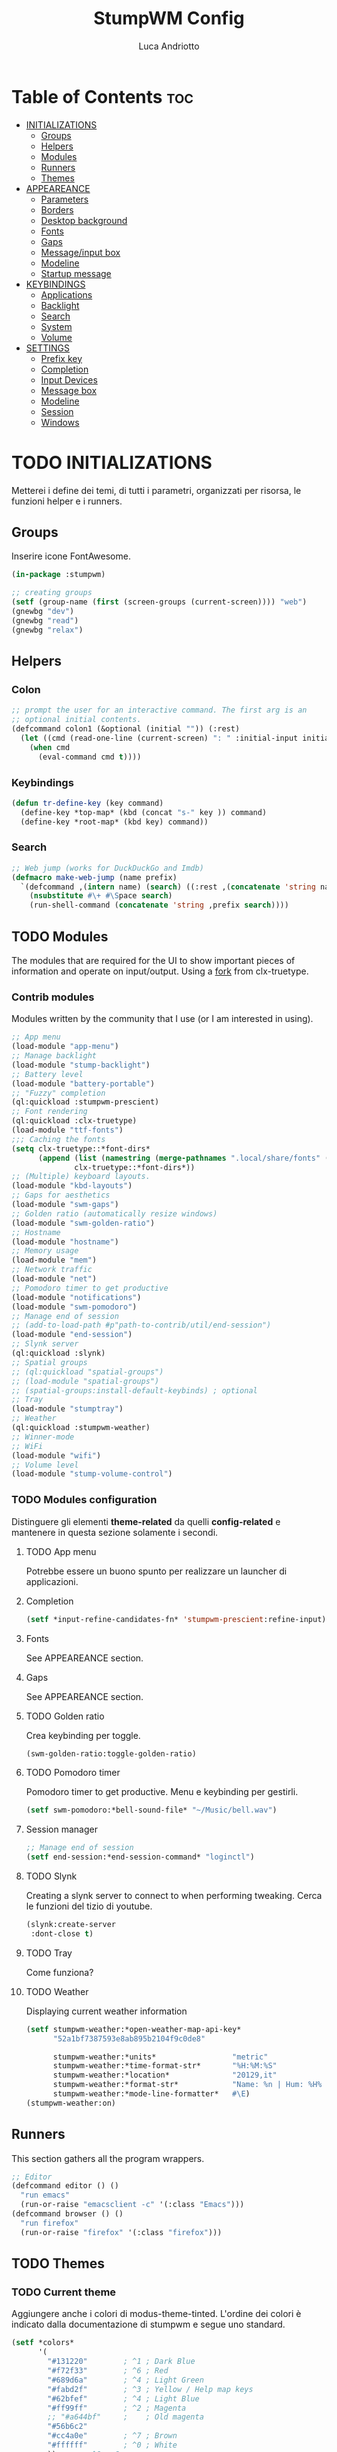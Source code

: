 #+TITLE: StumpWM Config
#+AUTHOR: Luca Andriotto
#+PROPERTY: header-args :tangle config
#+auto_tangle: t
#+DESCRIPTION: Il window manager che sto iniziando ad apprezzare.
#+STARTUP: showeverything
#+OPTIONS: toc:2

* Table of Contents :toc:
- [[#initializations][INITIALIZATIONS]]
  - [[#groups][Groups]]
  - [[#helpers][Helpers]]
  - [[#modules][Modules]]
  - [[#runners][Runners]]
  - [[#themes][Themes]]
- [[#appeareance][APPEAREANCE]]
  - [[#parameters][Parameters]]
  - [[#borders][Borders]]
  - [[#desktop-background][Desktop background]]
  - [[#fonts][Fonts]]
  - [[#gaps][Gaps]]
  - [[#messageinput-box][Message/input box]]
  - [[#modeline][Modeline]]
  - [[#startup-message][Startup message]]
- [[#keybindings][KEYBINDINGS]]
  - [[#applications][Applications]]
  - [[#backlight][Backlight]]
  - [[#search][Search]]
  - [[#system][System]]
  - [[#volume][Volume]]
- [[#settings][SETTINGS]]
  - [[#prefix-key][Prefix key]]
  - [[#completion][Completion]]
  - [[#input-devices][Input Devices]]
  - [[#message-box][Message box]]
  - [[#modeline-1][Modeline]]
  - [[#session][Session]]
  - [[#windows][Windows]]

* TODO INITIALIZATIONS
Metterei i define dei temi, di tutti i parametri, organizzati per
risorsa, le funzioni helper e i runners.
** Groups
Inserire icone FontAwesome.
#+begin_src lisp
  (in-package :stumpwm)

  ;; creating groups
  (setf (group-name (first (screen-groups (current-screen)))) "web")
  (gnewbg "dev")
  (gnewbg "read")
  (gnewbg "relax")
#+end_src

** Helpers
*** Colon
#+begin_src lisp
  ;; prompt the user for an interactive command. The first arg is an
  ;; optional initial contents.
  (defcommand colon1 (&optional (initial "")) (:rest)
    (let ((cmd (read-one-line (current-screen) ": " :initial-input initial)))
      (when cmd
        (eval-command cmd t))))
#+end_src
*** Keybindings
#+begin_src lisp
  (defun tr-define-key (key command)
    (define-key *top-map* (kbd (concat "s-" key )) command)
    (define-key *root-map* (kbd key) command))
#+end_src
*** Search
#+begin_src lisp
;; Web jump (works for DuckDuckGo and Imdb)
(defmacro make-web-jump (name prefix)
  `(defcommand ,(intern name) (search) ((:rest ,(concatenate 'string name " search: ")))
    (nsubstitute #\+ #\Space search)
    (run-shell-command (concatenate 'string ,prefix search))))
#+end_src

** TODO Modules
The modules that are required for the UI to show important pieces of
information and operate on input/output.  Using a [[https://github.com/jamesmccabe/clx-truetype][fork]] from
clx-truetype.
*** Contrib modules
Modules written by the community that I use (or I am interested in using).
#+begin_src lisp
  ;; App menu
  (load-module "app-menu")
  ;; Manage backlight
  (load-module "stump-backlight")
  ;; Battery level
  (load-module "battery-portable")
  ;; "Fuzzy" completion
  (ql:quickload :stumpwm-prescient)
  ;; Font rendering
  (ql:quickload :clx-truetype)
  (load-module "ttf-fonts")
  ;;; Caching the fonts
  (setq clx-truetype::*font-dirs*
        (append (list (namestring (merge-pathnames ".local/share/fonts" (user-homedir-pathname))))
                clx-truetype::*font-dirs*))
  ;; (Multiple) keyboard layouts.
  (load-module "kbd-layouts")
  ;; Gaps for aesthetics
  (load-module "swm-gaps")
  ;; Golden ratio (automatically resize windows)
  (load-module "swm-golden-ratio")
  ;; Hostname
  (load-module "hostname")
  ;; Memory usage
  (load-module "mem")
  ;; Network traffic
  (load-module "net")
  ;; Pomodoro timer to get productive
  (load-module "notifications")
  (load-module "swm-pomodoro")
  ;; Manage end of session
  ;; (add-to-load-path #p"path-to-contrib/util/end-session")
  (load-module "end-session")
  ;; Slynk server
  (ql:quickload :slynk)
  ;; Spatial groups
  ;; (ql:quickload "spatial-groups")
  ;; (load-module "spatial-groups")
  ;; (spatial-groups:install-default-keybinds) ; optional
  ;; Tray
  (load-module "stumptray")
  ;; Weather
  (ql:quickload :stumpwm-weather)
  ;; Winner-mode
  ;; WiFi
  (load-module "wifi")
  ;; Volume level
  (load-module "stump-volume-control")
#+end_src

*** TODO Modules configuration
Distinguere gli elementi *theme-related* da quelli *config-related* e
mantenere in questa sezione solamente i secondi.
**** TODO App menu
Potrebbe essere un buono spunto per realizzare un launcher di applicazioni.
**** Completion
#+begin_src lisp
  (setf *input-refine-candidates-fn* 'stumpwm-prescient:refine-input)
#+end_src
**** Fonts
See APPEAREANCE section.
**** Gaps
See APPEAREANCE section.
**** TODO Golden ratio
Crea keybinding per toggle.
#+begin_src lisp
  (swm-golden-ratio:toggle-golden-ratio)
#+end_src
**** TODO Pomodoro timer
Pomodoro timer to get productive. Menu e keybinding per gestirli.
#+begin_src lisp
  (setf swm-pomodoro:*bell-sound-file* "~/Music/bell.wav")
#+end_src
**** Session manager
#+begin_src lisp
  ;; Manage end of session
  (setf end-session:*end-session-command* "loginctl")
#+end_src
**** TODO Slynk
Creating a slynk server to connect to when performing tweaking. Cerca
le funzioni del tizio di youtube.
#+begin_src lisp
  (slynk:create-server
   :dont-close t)
#+end_src
**** TODO Tray
Come funziona?
**** TODO Weather
Displaying current weather information
#+begin_src lisp
  (setf stumpwm-weather:*open-weather-map-api-key*
        "52a1bf7387593e8ab895b2104f9c0de8"
      
        stumpwm-weather:*units*                 "metric"
        stumpwm-weather:*time-format-str*       "%H:%M:%S"
        stumpwm-weather:*location*              "20129,it"
        stumpwm-weather:*format-str*            "Name: %n | Hum: %H% | Weath: %d | Tmin %T | Tmax %h"
        stumpwm-weather:*mode-line-formatter*   #\E)
  (stumpwm-weather:on)
#+end_src

** Runners
This section gathers all the program wrappers.
#+begin_src lisp
  ;; Editor
  (defcommand editor () ()
    "run emacs"
    (run-or-raise "emacsclient -c" '(:class "Emacs")))
  (defcommand browser () ()
    "run firefox"
    (run-or-raise "firefox" '(:class "firefox")))
#+end_src

** TODO Themes
*** TODO Current theme
Aggiungere anche i colori di modus-theme-tinted.  L'ordine dei colori
è indicato dalla documentazione di stumpwm e segue uno standard.
#+begin_src lisp
    (setf *colors*
          '(
            "#131220"        ; ^1 ; Dark Blue
            "#f72f33"        ; ^6 ; Red
            "#689d6a"        ; ^4 ; Light Green
            "#fabd2f"        ; ^3 ; Yellow / Help map keys
            "#62bfef"        ; ^4 ; Light Blue
            "#ff99ff"        ; ^2 ; Magenta
            ;; "#a644bf"     ;    ; Old magenta
            "#56b6c2"
            "#cc4a0e"        ; ^7 ; Brown
            "#ffffff"        ; ^0 ; White
            ))      ; ^8 ; Cyan 
#+end_src

*** Other themes
#+begin_src lisp
  ;;; Theme
  ;;; Gavin Freeborn
  ;; (setf *colors*
  ;;       '("#000000"   ;black
  ;;         "#BF6262"   ;red
  ;;         "#a1bf78"   ;green
  ;;         "#dbb774"   ;yellow
  ;;         "#7D8FA3"   ;blue
  ;;         "#ff99ff"   ;magenta
  ;;         "#53cdbd"   ;cyan
  ;;         "#ffffff")) ;white
#+end_src

* TODO APPEAREANCE
Changing themes for the various graphical components. Fare il merge con theme fuori.
** Parameters
#+begin_src lisp
  ;; Input box
  ;; (defparameter *msg-bg-color*     (nth 1 *colors*))
  ;; (defparameter *msg-fg-color*     (nth 0 *colors*))
  ;; (defparameter *msg-border-color* (nth 2 *colors*))
  (defparameter *msg-bg-color*     (nth 0 *colors*))
  (defparameter *msg-fg-color*     (nth 8 *colors*))
  (defparameter *msg-border-color* (nth 5 *colors*))
  ;; Mode-line
  (defparameter *mode-line-bg-color* (nth 0 *colors*))
  (defparameter *mode-line-fg-color* (nth 8 *colors*))
#+end_src

** Borders
#+begin_src lisp
  (set-focus-color         *msg-border-color*)
  (set-win-bg-color        *msg-bg-color*)
  (set-unfocus-color       *msg-bg-color*)
  (set-float-focus-color   *msg-border-color*)
  (set-float-unfocus-color *msg-bg-color*)
  ;; (set-focus-color "#b00045")
  ;; (set-win-bg-color "#b00045")
  ;; (set-unfocus-color "#333333")
  ;; (set-float-focus-color "#b00045")
  ;; (set-float-unfocus-color "#333333")
#+end_src
** Desktop background
Simply putting a color for a background. It is possible to tweak it differently.
#+begin_src lisp
  ;; set desktop background color
  (setf (xlib:window-background (screen-root (current-screen))) #x47456d)
#+end_src

** TODO Fonts
Muovi in Themes, mantieni l'entry creando il collegamento. Usare qualche simbolo nella modeline.
#+begin_src lisp
  (set-font (list
             (make-instance 'xft:font
                            :family "Hack"
                            :subfamily "Bold"
                            :size 13)
             (make-instance 'xft:font
                            :family "FontAwesome"
                            :subfamily "Regular"
                            :size 12)))
  (xft:cache-fonts)  
#+end_src

** Gaps
Allowing gaps for better aesthetics.
#+begin_src lisp
  ;; Head gaps run along the 4 borders of the monitor(s)
  (setf swm-gaps:*head-gaps-size* 0        ;; Head gaps run along the 4 borders of the monitor(s)
        swm-gaps:*inner-gaps-size* 13      ;; Inner gaps run along all the 4 borders of a window
        swm-gaps:*outer-gaps-size* 7)      ;; Outer gaps add more padding to the outermost borders of a window (touching
  ;; the screen border)

  (swm-gaps:toggle-gaps)
#+end_src
** Message/input box
#+begin_src lisp
  ;; message/input bar colors
  (set-bg-color     *msg-bg-color*)
  (set-fg-color     *msg-fg-color*)
  (set-border-color *msg-border-color*)
#+end_src

** Modeline
Spostare il controllo della modeline.
#+begin_src lisp
  (update-color-map (current-screen))
#+end_src

** Startup message
#+begin_src lisp
  ;; startup message
  (setf *startup-message* "^5    Stump Window Manager ^8has initialized!
  Press ^5Ctrl+t ? ^8for Help. ^5Never Stop Hacking!^n
            Powered with ^81 Common Lisp ")
#+end_src

* KEYBINDINGS
Listed alphabetically (with respect to the keybinding). I would like to create a map or a menu for pomodoro timer.
** Applications
#+begin_src lisp
  ;; audio
  (define-key *root-map* (kbd "a") "exec alacritty -e alsamixer")
  ;; browser
  (define-key *root-map* (kbd "b") "browser")
  ;; terminal
  (define-key *root-map* (kbd "c") "exec alacritty")
  ;; launcher
  (define-key *root-map* (kbd "d") "exec dmenu_run -l 10 -p 'What program?' -fn 'Hack' -nb '#0d0e1c' -nf '#ffffff' -sb '#4a4f69'")
  ;; text editor
  (define-key *root-map* (kbd "e") "editor")
  ;; file manager (graphical)
  (define-key *root-map* (kbd "f") "exec pcmanfm")
  ;; file manager
  (define-key *root-map* (kbd "F") "exec alacritty -e lf")
  ;; g *GROUP-MAP* don't touch
  ;; h *HELP-MAP*  don't touch
  ;; i todo
  ;; j todo
  ;; k DELETE-WINDOW don't touch
  ;; l fix?
  ;; m lastmsg don't touch
  ;; n pull-hidden-next don't touch
  (define-key *root-map* (kbd "n") "exec alacritty -e newsboat")
  ;; o fnext don't touch
  ;; p pull-hidden-previous don't touch
  (define-key *root-map* (kbd "p") "exec sioyek")
  ;; P
  ;; q quit-confirm don't touch
  ;; r iresize don't touch
  ;; R don't touch
  ;; s vsplit
  ;; S hsplit
  ;; t don't touch
  ;; u todo
  ;; v todo
  ;; w todo
  ;; x *EXCHANGE-WINDOW-MAP* don't touch
  ;; y todo
  ;; z todo
  (define-key *root-map* (kbd "RET") "exec alacritty")
#+end_src

** Backlight
Controlling brightness. Spostare in keybindings
#+begin_src lisp
  (define-key *root-map* (kbd "XF86MonBrightnessUp") "backlight-increase")
  (define-key *root-map* (kbd "XF86MonBrightnessDown") "backlight-decrease")
#+end_src

** Search
Managing the interfaces to different sources for information research.
#+begin_src lisp
;; Various search
(make-web-jump "archlinux"  "firefox https://wiki.archlinux.org/title/")
(make-web-jump "duckduckgo" "firefox https://duckduckgo.com/?q=")
(make-web-jump "libgen"     "firefox http://libgen.li/index.php?req=")
(make-web-jump "wikipedia"  "firefox http://www.wikipedia.org/wiki/")

;; C-t M-s is a terrble binding, but you get the idea.
;; Browse somewhere
(define-key *root-map* (kbd "M-a") "archlinux")
(define-key *root-map* (kbd "M-b") "colon1 exec firefox http://www.")
(define-key *root-map* (kbd "M-s") "duckduckgo")
(define-key *root-map* (kbd "M-S") "libgen")
;; Browse somewhere
(define-key *root-map* (kbd "M-u") "colon1 exec firefox http://www.")
(define-key *root-map* (kbd "M-w") "wikipedia")
#+end_src
** System
Keybindings for managing system.
#+begin_src lisp
  ;; C-a todo
  ;; C-b banish don't touch
  ;; C-c todo
  ;; C-d todo
  ;; C-e todo
  ;; Fullscreen
  (define-key *root-map* (kbd "C-f") "fullscreen")
  (define-key *top-map* (kbd "s-f") "fullscreen")
  ;; C-g don't touch
  (define-key *top-map* (kbd "s-g") "toggle-golden-ratio")
  ;; C-h don't touch
  ;; C-i todo
  ;; C-j todo
  ;; C-k don't touch (fix?)
  ;; Lock screen
  (define-key *root-map* (kbd "C-l") "exec slock")
  ;; C-m fix, todo
  ;; C-n don't touch
  ;; Cycling groups
  (define-key *root-map* (kbd "C-o") "gnext")
  (define-key *root-map* (kbd "C-O") "gnext-with-window")
  ;; C-p don't touch
  ;; C-q todo
  (define-key *root-map* (kbd "C-q") "logout")
  ;; C-r todo
  (define-key *root-map* (kbd "C-r") "restart-computer")
  ;; C-s
  (define-key *root-map* (kbd "C-s") "shutdown-computer")
  ;; ssh
  ;;  (define-key *root-map* (kbd "C-s") "colon1 exec alacritty -e ssh ")
  ;; C-t
  ;; C-u
  ;; C-v
  ;; C-w
  ;; C-x
  ;; C-y
  ;; C-z
#+end_src
** Volume
#+begin_src lisp
  (define-key *top-map* (kbd "XF86AudioRaiseVolume") "volume-up")
  (define-key *top-map* (kbd "XF86AudioLowerVolume") "volume-down")
  (define-key *top-map* (kbd "XF86AudioMute") "volume-toggle-mute")
#+end_src

* SETTINGS
Multiple definitions, fix.
** Prefix key
#+begin_src lisp
  (set-prefix-key (kbd "C-t"))
#+end_src

** Completion
#+begin_src lisp
  (setf *input-completion-show-empty* t)
  #+end_src

** Input Devices
*** Keyboard
#+begin_src lisp
  ;; Set keyboard layout
  (setf kbd-layouts:*caps-lock-behavior* :swapped)
  (kbd-layouts:keyboard-layout-list "us -variant workman" "it")
#+end_src
*** Mouse (Trackpad)
#+begin_src lisp
  ;; Focus Follow Mouse
  (setf *mouse-focus-policy* :click)
  ;; bugfix for scrolling doesn't work with an external mouse in GTK+3 Apps
  (setf (getenv "GDK_CORE_DEVICE_EVENTS") "1")
  ;; mouse pointer
  (run-shell-command "xsetroot -cursor_name left_ptr")
#+end_src

** Message box
#+begin_src lisp
  ;; message timeout
  (setf *timeout-wait* 3)
#+end_src

** Modeline
#+begin_src lisp
  ;; Ordine di comparsa
  (setf *mode-line-background-color* *mode-line-bg-color*
        ,*mode-line-foreground-color* *mode-line-fg-color*
        ,*mode-line-border-color* *mode-line-bg-color*
        ,*mode-line-timeout* 5
        ,*mode-line-border-width* 3
        ,*mode-line-pad-x* 3
        ,*mode-line-pad-y* 3
        ,*screen-mode-line-format* (list "[" '(:eval (RUN-SHELL-COMMAND "date '+%F %H:%M'|tr -d [:cntrl:]" T)) "] [%n]  %w ^>""[%B] [luca@%h] %T"))

  ;; Mostra la barra
  (mode-line)

  ;; (setf stumpwm:*screen-mode-line-format*
  ;;       (list "^7[^B^4%n^7^b]"
  ;; 	    " %v"
  ;; 	    "^>"                        ; Push right
  ;; 	    ;;	    " | %I"
  ;; 	    " | NET: %l"
  ;; 	    " | %M"
  ;; 	    " | %E"
  ;; 	    " | BAT: %B"
  ;; 	    " | CLK: %d")
  ;;       *mode-line-pad-y* 3
  ;;       *mode-line-pad-x* 15)
#+end_src

** Session
#+begin_src lisp
  ;; set DESKTOP_SESSION variable
  (setf (getenv "DESKTOP_SESSION") "stumpwm")
#+end_src

** Windows
*** Borders
#+begin_src lisp
  (setf 
   ;; format
   ,*window-format*                "%m%s%20t"
   ;; gravities
   ,*message-window-gravity*       :center
   ,*message-window-input-gravity* :center
   ,*input-window-gravity*         :center
   ,*input-window-input-gravity*   :center
   ;; border style
   ,*window-border-style*          :thin
   ;; border width
   ,*message-window-padding* 3
   ,*maxsize-border-width*   3
   ,*normal-border-width*    3
   ,*transient-border-width* 3
   stumpwm::*float-window-border*       2
   stumpwm::*float-window-title-height* 2)

  (clear-window-placement-rules)
#+end_src
*** Window Placements
#+begin_src lisp
  ;; Work
  (define-frame-preference "dev"
    ;; frame raise lock (lock AND raise == jumpto)
    (0 t t :class "Emacs")
    (1 t t :class "Alacritty"))
  ;; Read
  (define-frame-preference "read"
    (0 t t :class "sioyek"))
  ;; Web
  (define-frame-preference "web"
    (0 t t :class "firefox"))
#+end_src

